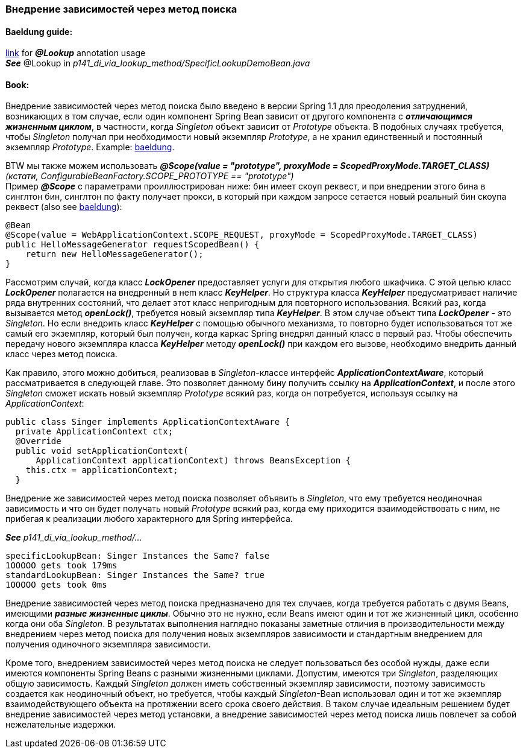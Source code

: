 === Внедрение зависимостей через метод поиска

==== Baeldung guide:

link:https://www.baeldung.com/spring-lookup[link] for *_@Lookup_* annotation usage +
*_See_* @Lookup in _p141_di_via_lookup_method/SpecificLookupDemoBean.java_

==== Book:

Внедрение зависимостей через метод поиска было введено в версии Spring 1.1 для преодоления затруднений, возникающих в том случае, если один компонент Spring Bean зависит от другого компонента с *_отличающимся жизненным циклом_*, в частности, когда _Singleton_ объект зависит от _Prototype_ объекта. В подобных случаях требуется, чтобы _Singleton_ получал при необходимости новый экземпляр _Prototype_, а не хранил единственный и постоянный экземпляр _Prototype_. Example: link:https://www.baeldung.com/spring-inject-prototype-bean-into-singleton[baeldung]. +

BTW мы также можем использовать
*_@Scope(value = "prototype", proxyMode = ScopedProxyMode.TARGET_CLASS)_* +
_(кстати, ConfigurableBeanFactory.SCOPE_PROTOTYPE == "prototype")_ +
Пример *_@Scope_* с параметрами проиллюстрирован ниже: бин имеет скоуп реквест, и при внедрении этого бина в синглтон бин, синглтон по факту получает прокси, в который при каждом запросе сетается новый реальный бин скоупа реквест (also see link:https://www.baeldung.com/spring-bean-scopes#1-request-scope[baeldung]):

[source, java]
----
@Bean
@Scope(value = WebApplicationContext.SCOPE_REQUEST, proxyMode = ScopedProxyMode.TARGET_CLASS)
public HelloMessageGenerator requestScopedBean() {
    return new HelloMessageGenerator();
}
----

Рассмотрим случай, когда класс *_LockOpener_* предоставляет услуги для открытия любого шкафчика. С этой целью класс *_LockOpener_* полагается на внедренный в неm класс *_KeyHelper_*. Но структура класса *_KeyHelper_* предусматривает наличие ряда внутренних состояний, что делает этот класс непригодным для повторного использования. Всякий раз, когда вызывается метод *_openLock()_*, требуется новый экземпляр типа *_KeyHelper_*. В этом случае объект типа *_LockOpener_* - это _Singleton_. Но если внедрить класс *_KeyHelper_* с помощью обычного механизма, то повторно будет использоваться тот же самый его экземпляр, который был получен, когда каркас Spring внедрял данный класс в первый раз. Чтобы обеспечить передачу нового экземпляра класса *_KeyHelper_* методу *_openLock()_* при каждом его вызове, необходимо внедрить данный класс через метод поиска.

Как правило, этого можно добиться, реализовав в _Singleton_-классе интерфейс *_ApplicationContextAware_*, который рассматривается в следующей главе. Это позволяет данному бину получить ссылку на *_ApplicationContext_*, и после этого _Singleton_ сможет искать новый экземпляр _Prototype_ всякий раз, когда он потребуется, используя ссылку на _ApplicationContext_:
[source, java]
----
public class Singer implements ApplicationContextAware {
  private ApplicationContext ctx;
  @Override
  public void setApplicationContext(
      ApplicationContext applicationContext) throws BeansException {
    this.ctx = applicationContext;
  }
----

Внедрение же зависимостей через метод поиска позволяет объявить в _Singleton_, что ему требуется неодиночная зависимость и что он будет получать новый  _Prototype_ всякий раз, когда ему приходится взаимодействовать с ним, не прибегая к реализации любого характерного для Spring интерфейса.

*_See_* _p141_di_via_lookup_method/..._

----
specificLookupBean: Singer Instances the Same? false
1OOOOO gets took 179ms
standardLookupBean: Singer Instances the Same? true
1OOOOO gets took 0ms
----

Внедрение зависимостей через метод поиска предназначено для тех случаев, когда требуется работать с двумя Beans, имеющими *_разные жизненные циклы_*. Обычно это не нужно, если Beans имеют один и тот же жизненный цикл, особенно когда они оба _Singleton_. В результатах выполнения наглядно показаны заметные отличия в производительности между внедрением через метод поиска для получения новых экземпляров зависимости и стандартным внедрением для получения одиночного экземпляра зависимости.

Кроме того, внедрением зависимостей через метод поиска не следует пользоваться без особой нужды, даже если имеются компоненты Spring Beans с разными жизненными циклами. Допустим, имеются три _Singleton_, разделяющих общую зависимость. Каждый _Singleton_ должен иметь собственный экземпляр зависимости, поэтому зависимость создается как неодиночный объект, но требуется, чтобы каждый _Singleton_-Bean использовал один и тот же экземпляр взаимодействующего объекта на протяжении всего срока своего действия. В таком случае идеальным решением будет внедрение зависимостей через метод установки, а внедрение зависимостей через метод поиска лишь повлечет за собой нежелательные издержки.